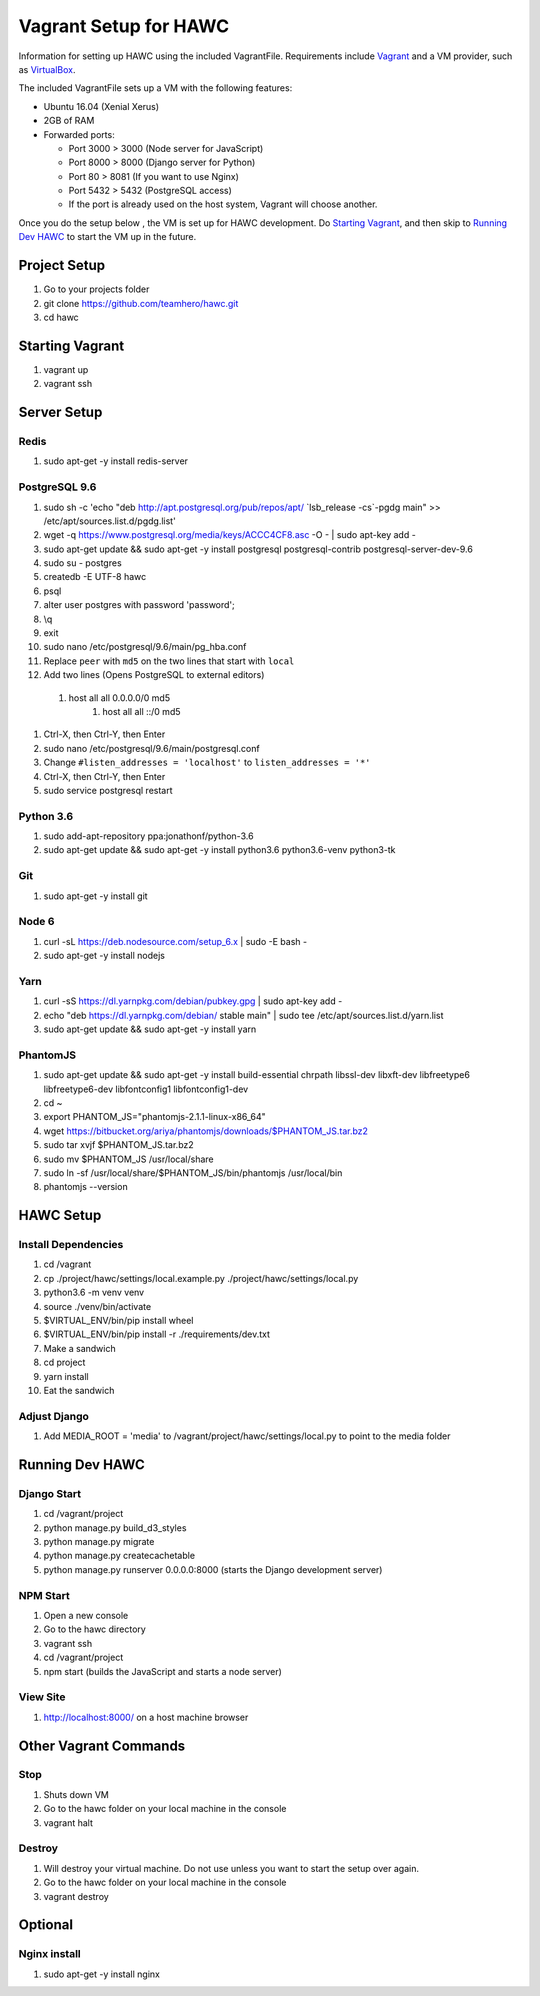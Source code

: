 Vagrant Setup for HAWC
======================

Information for setting up HAWC using the included VagrantFile. Requirements
include `Vagrant <https://www.vagrantup.com/>`_ and a VM provider, such as
`VirtualBox <https://www.virtualbox.org/wiki/VirtualBox>`_.

The included VagrantFile sets up a VM with the following features:

* Ubuntu 16.04 (Xenial Xerus)
* 2GB of RAM
* Forwarded ports:

  * Port 3000 > 3000 (Node server for JavaScript)
  * Port 8000 > 8000 (Django server for Python)
  * Port 80 > 8081 (If you want to use Nginx)
  * Port 5432 > 5432 (PostgreSQL access)
  * If the port is already used on the host system, Vagrant will choose another.

Once you do the setup below , the VM is set up for HAWC development. Do `Starting
Vagrant`_, and then skip to `Running Dev HAWC`_ to start the VM up in the future.  

Project Setup
~~~~~~~~~~~~~

#. Go to your projects folder
#. git clone https://github.com/teamhero/hawc.git
#. cd hawc

Starting Vagrant
~~~~~~~~~~~~~~~~

#. vagrant up
#. vagrant ssh

Server Setup
~~~~~~~~~~~~

Redis
-----

#. sudo apt-get -y install redis-server

PostgreSQL 9.6
--------------

#. sudo sh -c 'echo "deb http://apt.postgresql.org/pub/repos/apt/ \`lsb_release -cs\`-pgdg main" >> /etc/apt/sources.list.d/pgdg.list'
#. wget -q https://www.postgresql.org/media/keys/ACCC4CF8.asc -O - | sudo apt-key add -
#. sudo apt-get update && sudo apt-get -y install postgresql postgresql-contrib postgresql-server-dev-9.6
#. sudo su - postgres
#. createdb -E UTF-8 hawc
#. psql
#. alter user postgres with password 'password';
#. \\q
#. exit
#. sudo nano /etc/postgresql/9.6/main/pg_hba.conf
#. Replace ``peer`` with ``md5`` on the two lines that start with ``local``
#. Add two lines (Opens PostgreSQL to external editors)
  #. host all all 0.0.0.0/0 md5
	#. host all all ::/0 md5
#. Ctrl-X, then Ctrl-Y, then Enter
#. sudo nano /etc/postgresql/9.6/main/postgresql.conf
#. Change ``#listen_addresses = 'localhost'`` to ``listen_addresses = '*'``
#. Ctrl-X, then Ctrl-Y, then Enter
#. sudo service postgresql restart

Python 3.6
----------

#. sudo add-apt-repository ppa:jonathonf/python-3.6
#. sudo apt-get update && sudo apt-get -y install python3.6 python3.6-venv python3-tk

Git
---

#. sudo apt-get -y install git

Node 6
------

#. curl -sL https://deb.nodesource.com/setup_6.x | sudo -E bash -
#. sudo apt-get -y install nodejs

Yarn
----

#. curl -sS https://dl.yarnpkg.com/debian/pubkey.gpg | sudo apt-key add -
#. echo "deb https://dl.yarnpkg.com/debian/ stable main" | sudo tee /etc/apt/sources.list.d/yarn.list
#. sudo apt-get update && sudo apt-get -y install yarn

PhantomJS
---------

#. sudo apt-get update && sudo apt-get -y install build-essential chrpath libssl-dev libxft-dev libfreetype6 libfreetype6-dev libfontconfig1 libfontconfig1-dev
#. cd ~
#. export PHANTOM_JS="phantomjs-2.1.1-linux-x86_64"
#. wget https://bitbucket.org/ariya/phantomjs/downloads/$PHANTOM_JS.tar.bz2
#. sudo tar xvjf $PHANTOM_JS.tar.bz2
#. sudo mv $PHANTOM_JS /usr/local/share
#. sudo ln -sf /usr/local/share/$PHANTOM_JS/bin/phantomjs /usr/local/bin
#. phantomjs --version


HAWC Setup
~~~~~~~~~~

Install Dependencies
--------------------

#. cd /vagrant
#. cp ./project/hawc/settings/local.example.py ./project/hawc/settings/local.py
#. python3.6 -m venv venv
#. source ./venv/bin/activate
#. $VIRTUAL_ENV/bin/pip install wheel
#. $VIRTUAL_ENV/bin/pip install -r ./requirements/dev.txt
#. Make a sandwich
#. cd project
#. yarn install
#. Eat the sandwich

Adjust Django
-------------

#. Add MEDIA_ROOT = 'media' to /vagrant/project/hawc/settings/local.py to point to the media folder

Running Dev HAWC
~~~~~~~~~~~~~~~~

Django Start
------------

#. cd /vagrant/project
#. python manage.py build_d3_styles
#. python manage.py migrate
#. python manage.py createcachetable
#. python manage.py runserver 0.0.0.0:8000 (starts the Django development server)

NPM Start
---------

#. Open a new console
#. Go to the hawc directory
#. vagrant ssh
#. cd /vagrant/project
#. npm start (builds the JavaScript and starts a node server)

View Site
---------

#. http://localhost:8000/ on a host machine browser

Other Vagrant Commands
~~~~~~~~~~~~~~~~~~~~~~

Stop
----

#. Shuts down VM
#. Go to the hawc folder on your local machine in the console
#. vagrant halt

Destroy
-------

#. Will destroy your virtual machine. Do not use unless you want to start the setup over again.
#. Go to the hawc folder on your local machine in the console
#. vagrant destroy

Optional
~~~~~~~~

Nginx install
-------------

#. sudo apt-get -y install nginx